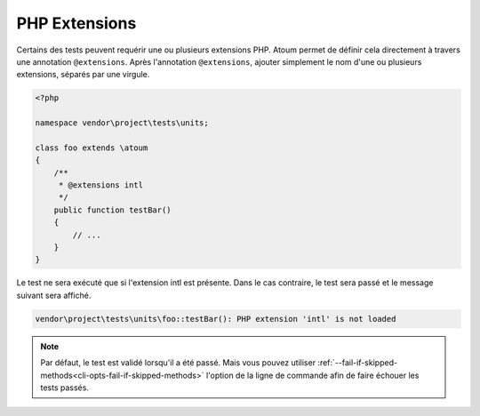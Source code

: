 .. _annotation-php-extension:

PHP Extensions
**************

Certains des tests peuvent requérir une ou plusieurs extensions PHP. Atoum permet de définir cela directement à travers une annotation ``@extensions``. Après l'annotation ``@extensions``, ajouter simplement le nom d'une ou plusieurs extensions, séparés par une virgule.


.. code-block:: php

   <?php

   namespace vendor\project\tests\units;

   class foo extends \atoum
   {
       /**
        * @extensions intl
        */
       public function testBar()
       {
           // ...
       }
   }

Le test ne sera exécuté que si l'extension intl est présente. Dans le cas contraire, le test sera passé et le message suivant sera affiché.

.. code-block:: shell

   vendor\project\tests\units\foo::testBar(): PHP extension 'intl' is not loaded


.. note::
   Par défaut, le test est validé lorsqu'il a été passé. Mais vous pouvez utiliser :ref:`--fail-if-skipped-methods<cli-opts-fail-if-skipped-methods>` l'option de la ligne de commande afin de faire échouer les tests passés.

